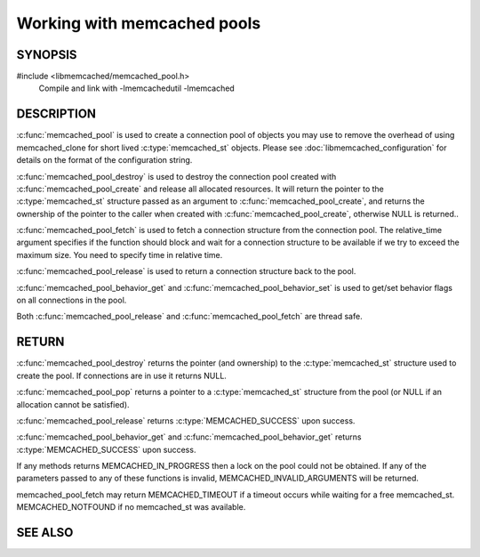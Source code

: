 ============================
Working with memcached pools
============================

--------
SYNOPSIS
--------

#include <libmemcached/memcached_pool.h>
  Compile and link with -lmemcachedutil -lmemcached

.. c:type:: struct memcached_pool_st

  typedef struct memcached_pool_st memcached_pool_st;

.. c:function:: memcached_pool_st* memcached_pool(const char *option_string, size_t option_string_length) 

.. c:function:: memcached_st* memcached_pool_destroy(memcached_pool_st* pool)
 
.. c:function:: memcached_st* memcached_pool_fetch(memcached_pool_st*, struct timespec* relative_time, memcached_return_t* rc)
.. versionadded:: 0.53
   Synonym for memcached_pool_pop

.. c:function:: memcached_return_t memcached_pool_release(memcached_pool_st* pool, memcached_st* mmc)
.. versionadded:: 0.53
   Synonym for memcached_pool_push.
 
.. c:function:: memcached_return_t memcached_pool_behavior_set(memcached_pool_st *pool, memcached_behavior_t flag, uint64_t data)
 
.. c:function:: memcached_return_t memcached_pool_behavior_get(memcached_pool_st *pool, memcached_behavior_t flag, uint64_t *value)


.. c:function:: memcached_pool_st* memcached_pool_create(memcached_st* mmc, int initial, int max)
.. deprecated:: 0.46
   Use :c:func:`memcached_pool`

.. c:function:: memcached_st* memcached_pool_pop(memcached_pool_st* pool, bool block, memcached_return_t *rc)
.. deprecated:: 0.53
   Use :c:func:`memcached_pool_fetch`

.. c:function:: memcached_return_t memcached_pool_push(memcached_pool_st* pool, memcached_st *mmc)
.. deprecated:: 0.53
   Use :c:func:`memcached_pool_release`


-----------
DESCRIPTION
-----------


:c:func:`memcached_pool` is used to create a connection pool of objects you 
may use to remove the overhead of using memcached_clone for short lived
:c:type:`memcached_st` objects. Please see :doc:`libmemcached_configuration`
for details on the format of the configuration string.

:c:func:`memcached_pool_destroy` is used to destroy the connection pool
created with :c:func:`memcached_pool_create` and release all allocated
resources. It will return the pointer to the :c:type:`memcached_st` structure
passed as an argument to :c:func:`memcached_pool_create`, and returns the
ownership of the pointer to the caller when created with
:c:func:`memcached_pool_create`, otherwise NULL is returned..

:c:func:`memcached_pool_fetch` is used to fetch a connection structure from the
connection pool. The relative_time argument specifies if the function should
block and wait for a connection structure to be available if we try
to exceed the maximum size. You need to specify time in relative time.

:c:func:`memcached_pool_release` is used to return a connection structure back
to the pool.

:c:func:`memcached_pool_behavior_get` and :c:func:`memcached_pool_behavior_set`
is used to get/set behavior flags on all connections in the pool.

Both :c:func:`memcached_pool_release` and :c:func:`memcached_pool_fetch` are
thread safe.

------
RETURN
------

:c:func:`memcached_pool_destroy` returns the pointer (and ownership) to the
:c:type:`memcached_st` structure used to create the pool. If connections are in
use it returns NULL.

:c:func:`memcached_pool_pop` returns a pointer to a :c:type:`memcached_st`
structure from the pool (or NULL if an allocation cannot be satisfied).

:c:func:`memcached_pool_release` returns :c:type:`MEMCACHED_SUCCESS` upon success.

:c:func:`memcached_pool_behavior_get` and :c:func:`memcached_pool_behavior_get`
returns :c:type:`MEMCACHED_SUCCESS` upon success.

If any methods returns MEMCACHED_IN_PROGRESS then a lock on the pool could not
be obtained. If any of the parameters passed to any of these functions is
invalid, MEMCACHED_INVALID_ARGUMENTS will be returned.

memcached_pool_fetch may return MEMCACHED_TIMEOUT if a timeout occurs while
waiting for a free memcached_st. MEMCACHED_NOTFOUND if no memcached_st was
available.



--------
SEE ALSO
--------

.. only:: man

    :manpage:`memcached(1)`
    :manpage:`libmemcached(3)`
    :manpage:`libmemcached_configuration(3)`
    :manpage:`memcached_strerror(3)`

.. only:: html

    * :manpage:`memcached(1)`
    * :doc:`libmemcached`
    * :doc:`libmemcached_configuration`
    * :doc:`memcached_strerror`
